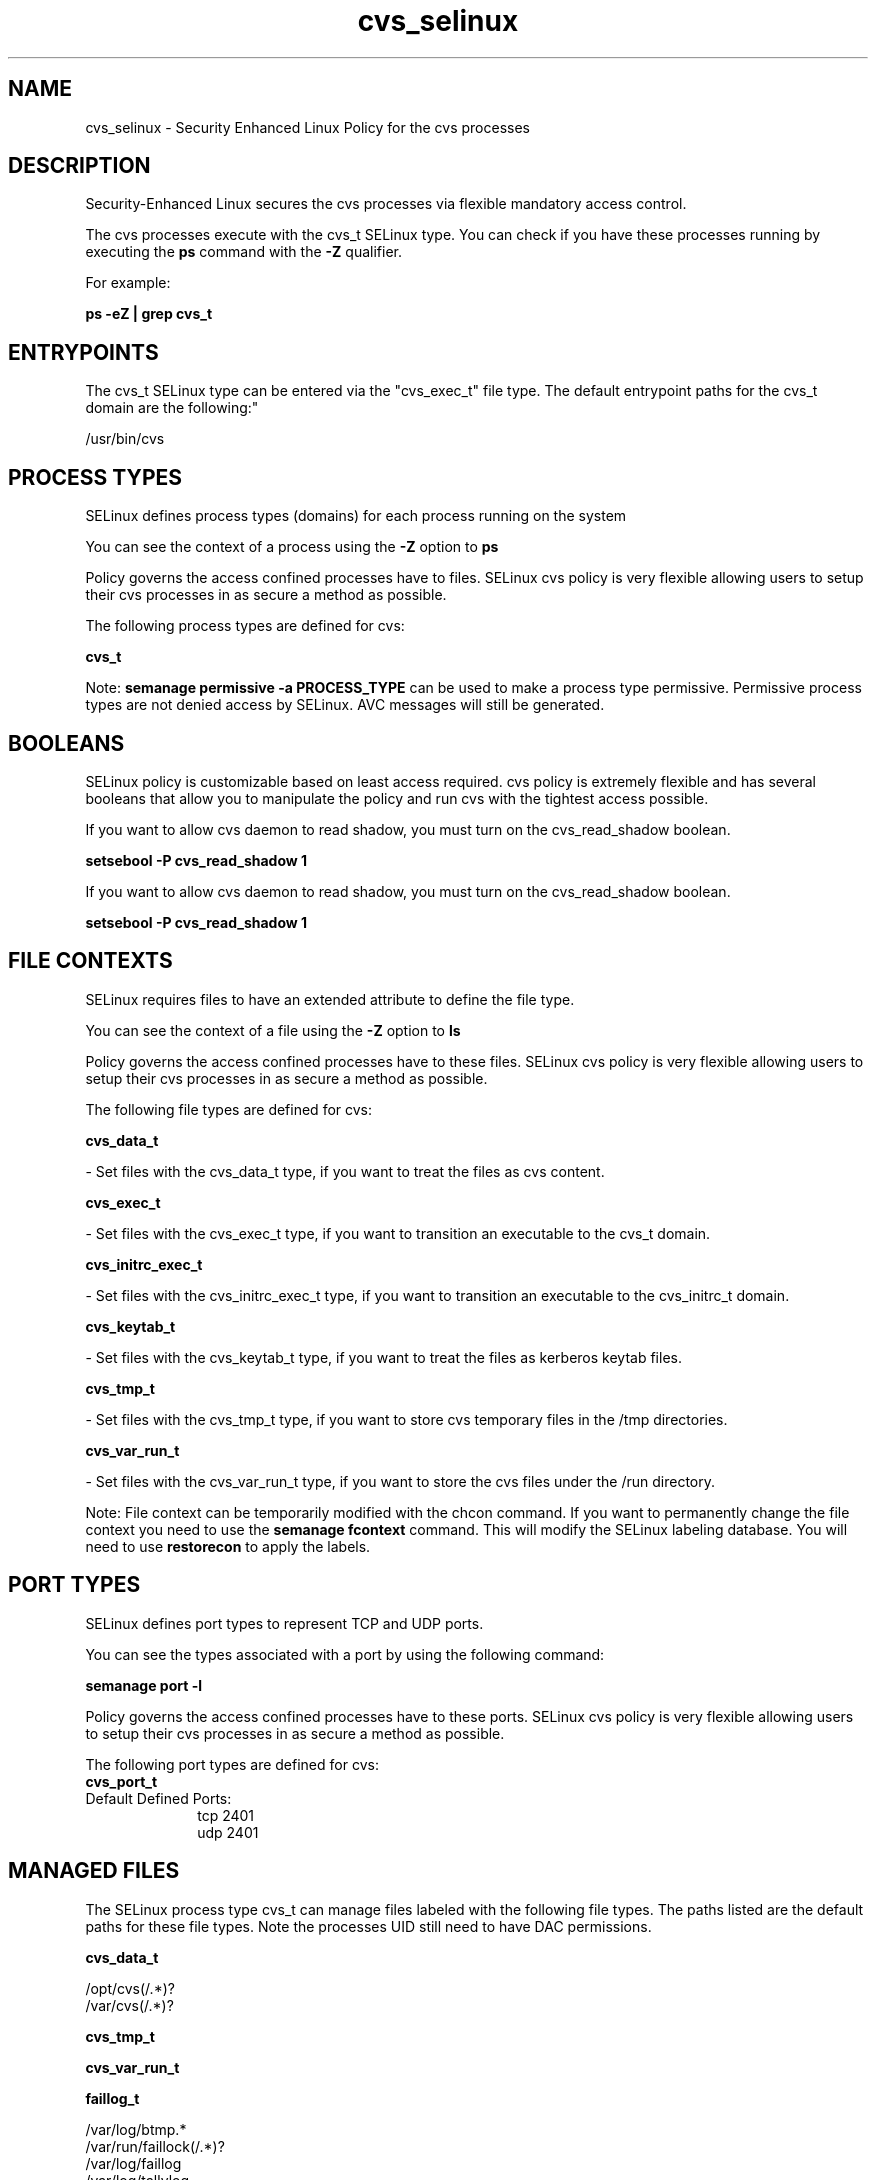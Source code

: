 .TH  "cvs_selinux"  "8"  "12-11-01" "cvs" "SELinux Policy documentation for cvs"
.SH "NAME"
cvs_selinux \- Security Enhanced Linux Policy for the cvs processes
.SH "DESCRIPTION"

Security-Enhanced Linux secures the cvs processes via flexible mandatory access control.

The cvs processes execute with the cvs_t SELinux type. You can check if you have these processes running by executing the \fBps\fP command with the \fB\-Z\fP qualifier.

For example:

.B ps -eZ | grep cvs_t


.SH "ENTRYPOINTS"

The cvs_t SELinux type can be entered via the "cvs_exec_t" file type.  The default entrypoint paths for the cvs_t domain are the following:"

/usr/bin/cvs
.SH PROCESS TYPES
SELinux defines process types (domains) for each process running on the system
.PP
You can see the context of a process using the \fB\-Z\fP option to \fBps\bP
.PP
Policy governs the access confined processes have to files.
SELinux cvs policy is very flexible allowing users to setup their cvs processes in as secure a method as possible.
.PP
The following process types are defined for cvs:

.EX
.B cvs_t
.EE
.PP
Note:
.B semanage permissive -a PROCESS_TYPE
can be used to make a process type permissive. Permissive process types are not denied access by SELinux. AVC messages will still be generated.

.SH BOOLEANS
SELinux policy is customizable based on least access required.  cvs policy is extremely flexible and has several booleans that allow you to manipulate the policy and run cvs with the tightest access possible.


.PP
If you want to allow cvs daemon to read shadow, you must turn on the cvs_read_shadow boolean.

.EX
.B setsebool -P cvs_read_shadow 1
.EE

.PP
If you want to allow cvs daemon to read shadow, you must turn on the cvs_read_shadow boolean.

.EX
.B setsebool -P cvs_read_shadow 1
.EE

.SH FILE CONTEXTS
SELinux requires files to have an extended attribute to define the file type.
.PP
You can see the context of a file using the \fB\-Z\fP option to \fBls\bP
.PP
Policy governs the access confined processes have to these files.
SELinux cvs policy is very flexible allowing users to setup their cvs processes in as secure a method as possible.
.PP
The following file types are defined for cvs:


.EX
.PP
.B cvs_data_t
.EE

- Set files with the cvs_data_t type, if you want to treat the files as cvs content.


.EX
.PP
.B cvs_exec_t
.EE

- Set files with the cvs_exec_t type, if you want to transition an executable to the cvs_t domain.


.EX
.PP
.B cvs_initrc_exec_t
.EE

- Set files with the cvs_initrc_exec_t type, if you want to transition an executable to the cvs_initrc_t domain.


.EX
.PP
.B cvs_keytab_t
.EE

- Set files with the cvs_keytab_t type, if you want to treat the files as kerberos keytab files.


.EX
.PP
.B cvs_tmp_t
.EE

- Set files with the cvs_tmp_t type, if you want to store cvs temporary files in the /tmp directories.


.EX
.PP
.B cvs_var_run_t
.EE

- Set files with the cvs_var_run_t type, if you want to store the cvs files under the /run directory.


.PP
Note: File context can be temporarily modified with the chcon command.  If you want to permanently change the file context you need to use the
.B semanage fcontext
command.  This will modify the SELinux labeling database.  You will need to use
.B restorecon
to apply the labels.

.SH PORT TYPES
SELinux defines port types to represent TCP and UDP ports.
.PP
You can see the types associated with a port by using the following command:

.B semanage port -l

.PP
Policy governs the access confined processes have to these ports.
SELinux cvs policy is very flexible allowing users to setup their cvs processes in as secure a method as possible.
.PP
The following port types are defined for cvs:

.EX
.TP 5
.B cvs_port_t
.TP 10
.EE


Default Defined Ports:
tcp 2401
.EE
udp 2401
.EE
.SH "MANAGED FILES"

The SELinux process type cvs_t can manage files labeled with the following file types.  The paths listed are the default paths for these file types.  Note the processes UID still need to have DAC permissions.

.br
.B cvs_data_t

	/opt/cvs(/.*)?
.br
	/var/cvs(/.*)?
.br

.br
.B cvs_tmp_t


.br
.B cvs_var_run_t


.br
.B faillog_t

	/var/log/btmp.*
.br
	/var/run/faillock(/.*)?
.br
	/var/log/faillog
.br
	/var/log/tallylog
.br

.br
.B pcscd_var_run_t

	/var/run/pcscd(/.*)?
.br
	/var/run/pcscd\.events(/.*)?
.br
	/var/run/pcscd\.pid
.br
	/var/run/pcscd\.pub
.br
	/var/run/pcscd\.comm
.br

.SH NSSWITCH DOMAIN

.PP
If you want to allow users to resolve user passwd entries directly from ldap rather then using a sssd serve for the cvs_t, you must turn on the authlogin_nsswitch_use_ldap boolean.

.EX
.B setsebool -P authlogin_nsswitch_use_ldap 1
.EE

.PP
If you want to allow confined applications to run with kerberos for the cvs_t, you must turn on the kerberos_enabled boolean.

.EX
.B setsebool -P kerberos_enabled 1
.EE

.SH "COMMANDS"
.B semanage fcontext
can also be used to manipulate default file context mappings.
.PP
.B semanage permissive
can also be used to manipulate whether or not a process type is permissive.
.PP
.B semanage module
can also be used to enable/disable/install/remove policy modules.

.B semanage port
can also be used to manipulate the port definitions

.B semanage boolean
can also be used to manipulate the booleans

.PP
.B system-config-selinux
is a GUI tool available to customize SELinux policy settings.

.SH AUTHOR
This manual page was auto-generated using
.B "sepolicy manpage"
by Dan Walsh.

.SH "SEE ALSO"
selinux(8), cvs(8), semanage(8), restorecon(8), chcon(1), sepolicy(8)
, setsebool(8)